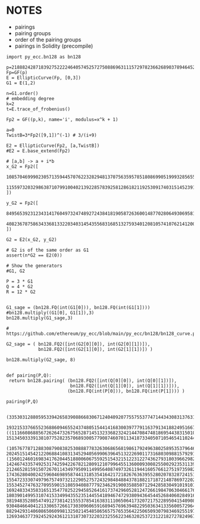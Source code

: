 * NOTES
- pairings
- pairing groups
- order of the pairing groups
- pairings in Solidity (precompile)

#+BEGIN_SRC sage  :session . :exports both
import py_ecc.bn128 as bn128

p=21888242871839275222246405745257275088696311157297823662689037894645226208583
Fp=GF(p)
E = EllipticCurve(Fp, [0,3])
G1 = E(1,2)

n=G1.order()
# embedding degree
k=2
t=E.trace_of_frobenius()

Fp2 = GF((p,k), name='i', modulus=x^k + 1)

a=0
TwistB=3*Fp2([9,1])^(-1) # 3/(i+9)

E2 = EllipticCurve(Fp2, [a,TwistB])
#E2 = E.base_extend(Fp2)

# [a,b] -> a + i*b
x_G2 = Fp2([
  10857046999023057135944570762232829481370756359578518086990519993285655852781,
  11559732032986387107991004021392285783925812861821192530917403151452391805634
])

y_G2 = Fp2([
  8495653923123431417604973247489272438418190587263600148770280649306958101930,
  4082367875863433681332203403145435568316851327593401208105741076214120093531
])

G2 = E2(x_G2, y_G2)

# G2 is of the same order as G1
assert(n*G2 == E2(0))

# Show the generators
#G1, G2

P = 3 * G1
Q = 4 * G2
R = 12 * G2


G1_sage = (bn128.FQ(int(G1[0])), bn128.FQ(int(G1[1])))
#bn128.multiply((G1[0], G1[1]),3)
bn128.multiply(G1_sage,3)

# https://github.com/ethereum/py_ecc/blob/main/py_ecc/bn128/bn128_curve.py#L38

G2_sage = ( bn128.FQ2([int(G2[0][0]), int(G2[0][1])]),
            bn128.FQ2([int(G2[1][0]), int(G2[1][1])]) )

bn128.multiply(G2_sage, 8)


def pairing(P,Q):
 return bn128.pairing( (bn128.FQ2([int(Q[0][0]), int(Q[0][1])]),
                        bn128.FQ2([int(Q[1][0]), int(Q[1][1])])),
                       (bn128.FQ(int(P[0])), bn128.FQ(int(P[1]))) )

pairing(P,Q)

#+END_SRC

#+RESULTS:
: (3353031288059533942658390886683067124040920775575537747144343083137631628272,
:  19321533766552368860946552437480515441416830039777911637913418824951667761761)
: ((11166086885672626473267565287145132336823242144708474818695443831501089511977, 1513450333913810775282357068930057790874607011341873340507105465411024430745),
:  (10576778712883087908382530888778326306865681986179249638025895353796469496812, 20245151454212206884108313452940569906396451322269011731680309881579291004202))
: (15601246016983417620445188006067559251543215122312274362793180396629824398765, 14246743357492531742594226782128091210799645513600093008255002923531139757440, 21246528159150726701143497950911499564087497326119441605766127519735982097597, 17436280400242596046989587441318535416421721826763639552802078328724151425537, 15547233307497967574973212290527572432984848843781882171872148786972202368032, 15534527476327095590151085940887779234629190035885071294285830491019101396006, 1692483343583165135477825229458526416173742960528124726619847063046617622926, 18039014995310741533499435523514455418946747293809436454452684060284916858764, 3819483528054749127381421555378541638311106506417320721752289504154090892774, 9304846640412133065726617303096065916894576963948229503634133560057296443591, 8829429314060865060998132502145485865657576535642250650930798346925519759245, 12693463773924529243612131873073220323255622346320253723122182727824967203133)

